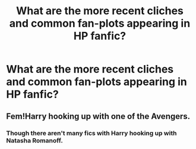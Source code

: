 #+TITLE: What are the more recent cliches and common fan-plots appearing in HP fanfic?

* What are the more recent cliches and common fan-plots appearing in HP fanfic?
:PROPERTIES:
:Author: Dux-El52
:Score: 3
:DateUnix: 1556657035.0
:DateShort: 2019-May-01
:FlairText: Discussion
:END:

** Fem!Harry hooking up with one of the Avengers.
:PROPERTIES:
:Author: Taure
:Score: 12
:DateUnix: 1556657369.0
:DateShort: 2019-May-01
:END:

*** Though there aren't many fics with Harry hooking up with Natasha Romanoff.
:PROPERTIES:
:Author: QuotablePatella
:Score: 2
:DateUnix: 1556688577.0
:DateShort: 2019-May-01
:END:
